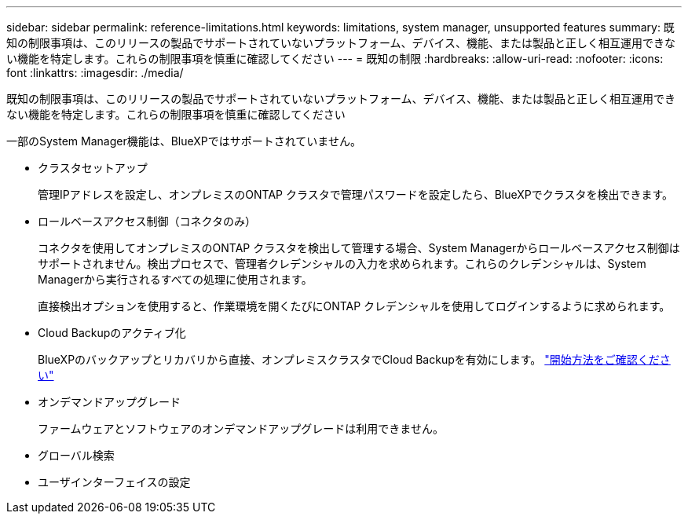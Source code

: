 ---
sidebar: sidebar 
permalink: reference-limitations.html 
keywords: limitations, system manager, unsupported features 
summary: 既知の制限事項は、このリリースの製品でサポートされていないプラットフォーム、デバイス、機能、または製品と正しく相互運用できない機能を特定します。これらの制限事項を慎重に確認してください 
---
= 既知の制限
:hardbreaks:
:allow-uri-read: 
:nofooter: 
:icons: font
:linkattrs: 
:imagesdir: ./media/


[role="lead"]
既知の制限事項は、このリリースの製品でサポートされていないプラットフォーム、デバイス、機能、または製品と正しく相互運用できない機能を特定します。これらの制限事項を慎重に確認してください

一部のSystem Manager機能は、BlueXPではサポートされていません。

* クラスタセットアップ
+
管理IPアドレスを設定し、オンプレミスのONTAP クラスタで管理パスワードを設定したら、BlueXPでクラスタを検出できます。

* ロールベースアクセス制御（コネクタのみ）
+
コネクタを使用してオンプレミスのONTAP クラスタを検出して管理する場合、System Managerからロールベースアクセス制御はサポートされません。検出プロセスで、管理者クレデンシャルの入力を求められます。これらのクレデンシャルは、System Managerから実行されるすべての処理に使用されます。

+
直接検出オプションを使用すると、作業環境を開くたびにONTAP クレデンシャルを使用してログインするように求められます。

* Cloud Backupのアクティブ化
+
BlueXPのバックアップとリカバリから直接、オンプレミスクラスタでCloud Backupを有効にします。 https://docs.netapp.com/us-en/cloud-manager-backup-restore/concept-ontap-backup-to-cloud.html["開始方法をご確認ください"^]

* オンデマンドアップグレード
+
ファームウェアとソフトウェアのオンデマンドアップグレードは利用できません。

* グローバル検索
* ユーザインターフェイスの設定

